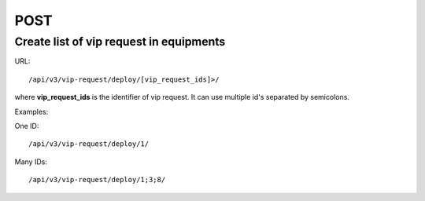 POST
####

Create list of vip request in equipments
****************************************

URL::

/api/v3/vip-request/deploy/[vip_request_ids]>/

where **vip_request_ids** is the identifier of vip request. It can use multiple id's separated by semicolons.

Examples:

One ID::

/api/v3/vip-request/deploy/1/

Many IDs::

/api/v3/vip-request/deploy/1;3;8/
